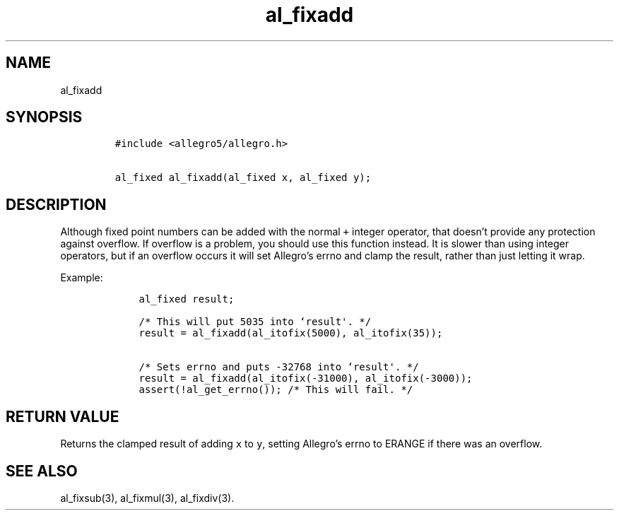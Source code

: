 .TH al_fixadd 3 "" "Allegro reference manual"
.SH NAME
.PP
al_fixadd
.SH SYNOPSIS
.IP
.nf
\f[C]
#include\ <allegro5/allegro.h>

al_fixed\ al_fixadd(al_fixed\ x,\ al_fixed\ y);
\f[]
.fi
.SH DESCRIPTION
.PP
Although fixed point numbers can be added with the normal
\f[C]+\f[] integer operator, that doesn't provide any protection
against overflow.
If overflow is a problem, you should use this function instead.
It is slower than using integer operators, but if an overflow
occurs it will set Allegro's errno and clamp the result, rather
than just letting it wrap.
.PP
Example:
.IP
.nf
\f[C]
\ \ \ \ al_fixed\ result;

\ \ \ \ /*\ This\ will\ put\ 5035\ into\ `result\[aq].\ */
\ \ \ \ result\ =\ al_fixadd(al_itofix(5000),\ al_itofix(35));

\ \ \ \ /*\ Sets\ errno\ and\ puts\ -32768\ into\ `result\[aq].\ */
\ \ \ \ result\ =\ al_fixadd(al_itofix(-31000),\ al_itofix(-3000));
\ \ \ \ assert(!al_get_errno());\ /*\ This\ will\ fail.\ */
\f[]
.fi
.SH RETURN VALUE
.PP
Returns the clamped result of adding \f[C]x\f[] to \f[C]y\f[],
setting Allegro's errno to ERANGE if there was an overflow.
.SH SEE ALSO
.PP
al_fixsub(3), al_fixmul(3), al_fixdiv(3).
